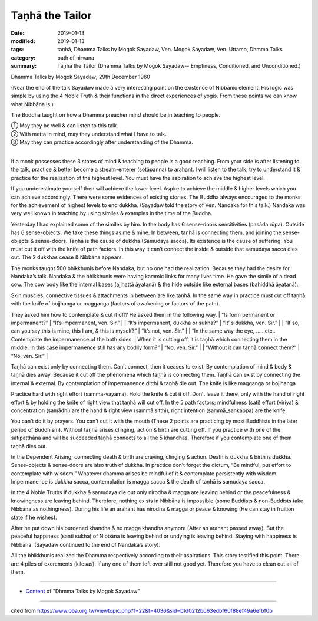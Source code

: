 ==========================================
Taṇhā the Tailor
==========================================

:date: 2019-01-13
:modified: 2019-01-13
:tags: taṇhā, Dhamma Talks by Mogok Sayadaw, Ven. Mogok Sayadaw, Ven. Uttamo, Dhmma Talks
:category: path of nirvana
:summary: Taṇhā the Tailor (Dhamma Talks by Mogok Sayadaw-- Emptiness, Conditioned, and Unconditioned.)

Dhamma Talks by Mogok Sayadaw; 29th December 1960

(Near the end of the talk Sayadaw made a very interesting point on the existence of Nibbānic element. His logic was simple by using the 4 Noble Truth & their functions in the direct experiences of yogis. From these points we can know what Nibbāna is.)

The Buddha taught on how a Dhamma preacher mind should be in teaching to people.

| ① May they be well & can listen to this talk. 
| ② With metta in mind, may they understand what I have to talk. 
| ③ May they can practice accordingly after understanding of the Dhamma. 
| 

If a monk possesses these 3 states of mind & teaching to people is a good teaching. From your side is after listening to the talk, practice & better become a stream-enterer (sotāpanna) to arahant. I will listen to the talk; try to understand it & practice for the realization of the highest level. You must have the aspiration to achieve the highest level. 

If you underestimate yourself then will achieve the lower level. Aspire to achieve the middle & higher levels which you can achieve accordingly. There were some evidences of existing stories. The Buddha always encouraged to the monks for the achievement of highest levels to end dukkha. (Sayadaw told the story of Ven. Nandaka for this talk.) Nandaka was very well known in teaching by using similes & examples in the time of the Buddha. 

Yesterday I had explained some of the similes by him. In the body has 6 sense-doors sensitivities (pasāda rūpa). Outside has 6 sense-objects. We take these things as me & mine. In between, taṇhā is connecting them, and joining the sense-objects & sense-doors. Taṇhā is the cause of dukkha (Samudaya sacca). Its existence is the cause of suffering. You must cut it off with the knife of path factors. In this way it can’t connect the inside & outside that samudaya sacca dies out. The 2 dukkhas cease & Nibbāna appears.

The monks taught 500 bhikkhunis before Nandaka, but no one had the realization. Because they had the desire for Nandaka’s talk. Nandaka & the bhikkhunis were having kammic links for many lives time. He gave the simile of a dead cow. The cow body like the internal bases (ajjhattā āyatanā) & the hide outside like external bases (bahiddhā āyatanā). 

Skin muscles, connective tissues & attachments in between are like taṇhā. In the same way in practice must cut off taṇhā with the knife of bojjhanga or magganga (factors of awakening or factors of the path). 

They asked him how to contemplate & cut it off? He asked them in the following way. 
| “Is form permanent or impermanent?”
| “It’s impermanent, ven. Sir.” 
| 
| “It’s impermanent, dukkha or sukha?” 
| “It’ s dukkha, ven. Sir.” 
| 
| “If so, can you say this is mine, this I am, & this is myself?”
| “It’s not, ven. Sir.” 
| 
| “In the same way the eye, ….. etc.. Contemplate the impermanence of the both sides. 
| When it is cutting off, it is taṇhā which connecting them in the middle. In this case impermanence still has any bodily form?” 
| “No, ven. Sir.” 
| 
| “Without it can taṇhā connect them?” 
| “No, ven. Sir.” 
| 

Taṇhā can exist only by connecting them. Can’t connect, then it ceases to exist. By contemplation of mind & body & taṇhā dies away. Because it cut off the phenomena which taṇhā is connecting them. Taṇhā can exist by connecting the internal & external. By contemplation of impermanence ditthi & taṇhā die out. The knife is like magganga or bojjhanga. 

Practice hard with right effort (sammā-vāyāma). Hold the knife & cut it off. Don’t leave it there, only with the hand of right effort & by holding the knife of right view that taṇhā will cut off. In the 5 path factors; mindfulness (sati) effort (viriya) & concentration (samādhi) are the hand & right view (sammā sitthi), right intention (sammā_sankappa) are the knife.

You can’t do it by prayers. You can’t cut it with the mouth (These 2 points are practicing by most Buddhists in the later period of Buddhism). Without taṇhā arises clinging, action & birth are cutting off. If you practice with one of the satipatthāna and will be succeeded taṇhā connects to all the 5 khandhas. Therefore if you contemplate one of them taṇhā dies out. 

In the Dependent Arising; connecting death & birth are craving, clinging & action. Death is dukkha & birth is dukkha. Sense-objects & sense-doors are also truth of dukkha. In practice don’t forget the dictum, “Be mindful, put effort to contemplate with wisdom.” Whatever dhamma arises be mindful of it & contemplate persistently with wisdom. Impermanence is dukkha sacca, contemplation is magga sacca & the death of taṇhā is samudaya sacca. 

In the 4 Noble Truths if dukkha & samudaya die out only nirodha & magga are leaving behind or the peacefulness & knowingness are leaving behind. Therefore, nothing exists in Nibbāna is impossible (some Buddists & non-Buddists take Nibbāna as nothingness). During his life an arahant has nirodha & magga or peace & knowing (He can stay in fruition state if he wishes). 

After he put down his burdened khandha & no magga khandha anymore (After an arahant passed away). But the peaceful happiness (santi sukha) of Nibbāna is leaving behind or undying is leaving behind. Staying with happiness is Nibbāna. (Sayadaw continued to the end of Nandaka’s story). 

All the bhikkhunis realized the Dhamma respectively according to their aspirations. This story testified this point. There are 4 piles of excrements (kilesas). If any one of them left over still not good yet. Therefore you have to clean out all of them.

------

- `Content <{filename}../publication-of-ven-uttamo%zh.rst#dhmma-talks-by-mogok-sayadaw>`__ of "Dhmma Talks by Mogok Sayadaw"

------

cited from https://www.oba.org.tw/viewtopic.php?f=22&t=4036&sid=b1d0212b063edbf60f88ef49a6efbf0b

..
  2019-01-12  create rst; post on 01-13
  https://mogokdhammatalks.blog/